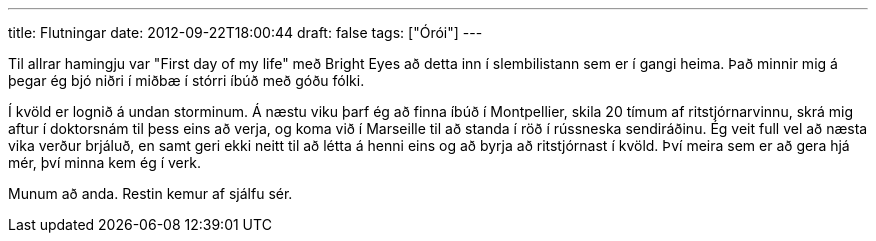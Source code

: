 ---
title: Flutningar
date: 2012-09-22T18:00:44
draft: false
tags: ["Órói"]
---

Til allrar hamingju var "First day of my life" með Bright Eyes að detta inn í slembilistann sem er í gangi heima. Það minnir mig á þegar ég bjó niðri í miðbæ í stórri íbúð með góðu fólki.

Í kvöld er lognið á undan storminum. Á næstu viku þarf ég að finna íbúð í Montpellier, skila 20 tímum af ritstjórnarvinnu, skrá mig aftur í doktorsnám til þess eins að verja, og koma við í Marseille til að standa í röð í rússneska sendiráðinu. Ég veit full vel að næsta vika verður brjáluð, en samt geri ekki neitt til að létta á henni eins og að byrja að ritstjórnast í kvöld. Því meira sem er að gera hjá mér, því minna kem ég í verk.

Munum að anda. Restin kemur af sjálfu sér.
